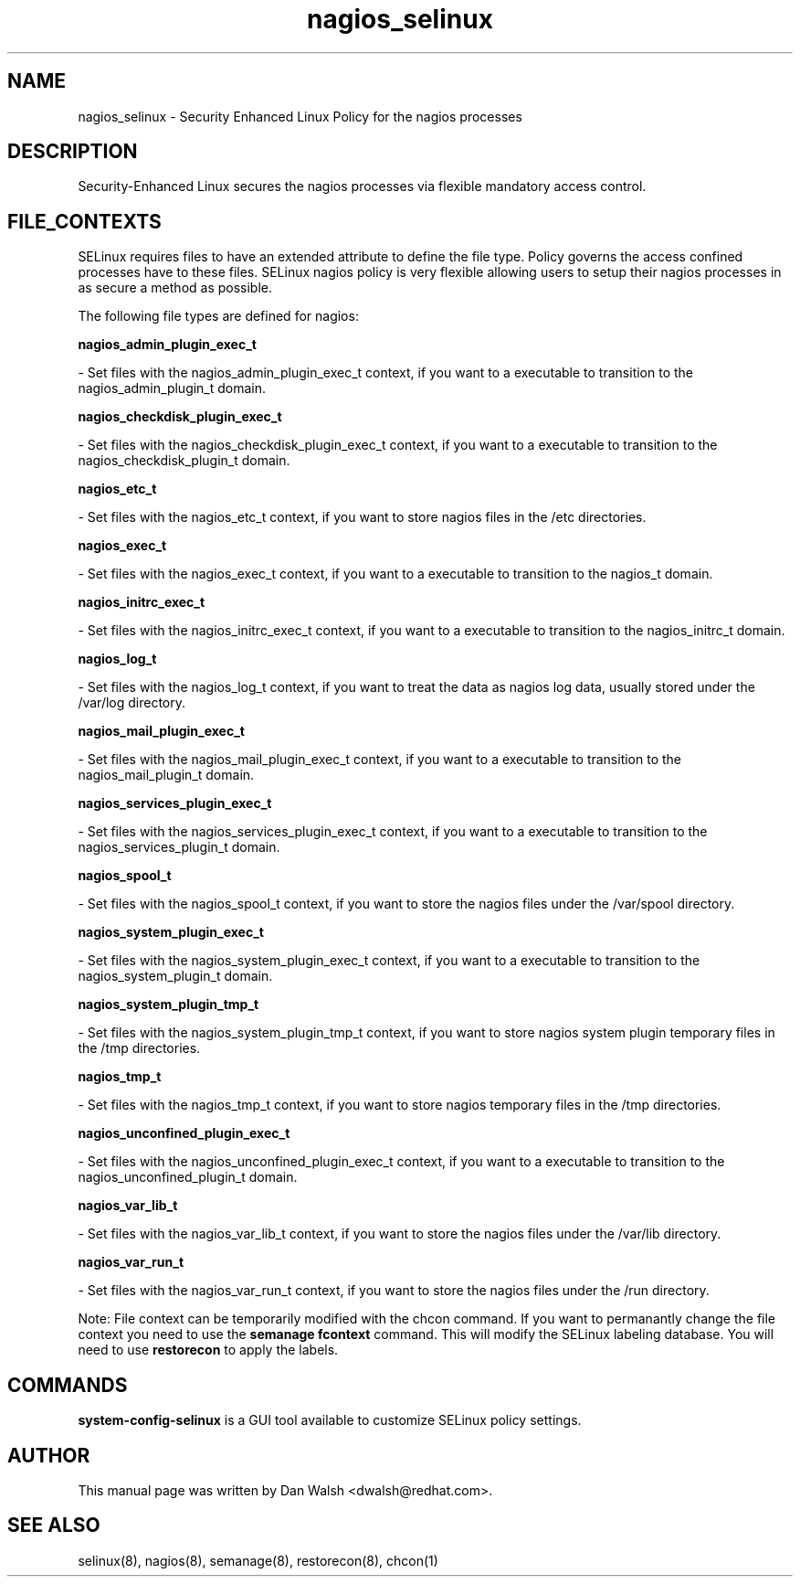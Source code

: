 .TH  "nagios_selinux"  "8"  "20 Feb 2012" "dwalsh@redhat.com" "nagios Selinux Policy documentation"
.SH "NAME"
nagios_selinux \- Security Enhanced Linux Policy for the nagios processes
.SH "DESCRIPTION"

Security-Enhanced Linux secures the nagios processes via flexible mandatory access
control.  
.SH FILE_CONTEXTS
SELinux requires files to have an extended attribute to define the file type. 
Policy governs the access confined processes have to these files. 
SELinux nagios policy is very flexible allowing users to setup their nagios processes in as secure a method as possible.
.PP 
The following file types are defined for nagios:


.EX
.B nagios_admin_plugin_exec_t 
.EE

- Set files with the nagios_admin_plugin_exec_t context, if you want to a executable to transition to the nagios_admin_plugin_t domain.


.EX
.B nagios_checkdisk_plugin_exec_t 
.EE

- Set files with the nagios_checkdisk_plugin_exec_t context, if you want to a executable to transition to the nagios_checkdisk_plugin_t domain.


.EX
.B nagios_etc_t 
.EE

- Set files with the nagios_etc_t context, if you want to store nagios files in the /etc directories.


.EX
.B nagios_exec_t 
.EE

- Set files with the nagios_exec_t context, if you want to a executable to transition to the nagios_t domain.


.EX
.B nagios_initrc_exec_t 
.EE

- Set files with the nagios_initrc_exec_t context, if you want to a executable to transition to the nagios_initrc_t domain.


.EX
.B nagios_log_t 
.EE

- Set files with the nagios_log_t context, if you want to treat the data as nagios log data, usually stored under the /var/log directory.


.EX
.B nagios_mail_plugin_exec_t 
.EE

- Set files with the nagios_mail_plugin_exec_t context, if you want to a executable to transition to the nagios_mail_plugin_t domain.


.EX
.B nagios_services_plugin_exec_t 
.EE

- Set files with the nagios_services_plugin_exec_t context, if you want to a executable to transition to the nagios_services_plugin_t domain.


.EX
.B nagios_spool_t 
.EE

- Set files with the nagios_spool_t context, if you want to store the nagios files under the /var/spool directory.


.EX
.B nagios_system_plugin_exec_t 
.EE

- Set files with the nagios_system_plugin_exec_t context, if you want to a executable to transition to the nagios_system_plugin_t domain.


.EX
.B nagios_system_plugin_tmp_t 
.EE

- Set files with the nagios_system_plugin_tmp_t context, if you want to store nagios system plugin temporary files in the /tmp directories.


.EX
.B nagios_tmp_t 
.EE

- Set files with the nagios_tmp_t context, if you want to store nagios temporary files in the /tmp directories.


.EX
.B nagios_unconfined_plugin_exec_t 
.EE

- Set files with the nagios_unconfined_plugin_exec_t context, if you want to a executable to transition to the nagios_unconfined_plugin_t domain.


.EX
.B nagios_var_lib_t 
.EE

- Set files with the nagios_var_lib_t context, if you want to store the nagios files under the /var/lib directory.


.EX
.B nagios_var_run_t 
.EE

- Set files with the nagios_var_run_t context, if you want to store the nagios files under the /run directory.

Note: File context can be temporarily modified with the chcon command.  If you want to permanantly change the file context you need to use the 
.B semanage fcontext 
command.  This will modify the SELinux labeling database.  You will need to use
.B restorecon
to apply the labels.

.SH "COMMANDS"

.PP
.B system-config-selinux 
is a GUI tool available to customize SELinux policy settings.

.SH AUTHOR	
This manual page was written by Dan Walsh <dwalsh@redhat.com>.

.SH "SEE ALSO"
selinux(8), nagios(8), semanage(8), restorecon(8), chcon(1)
